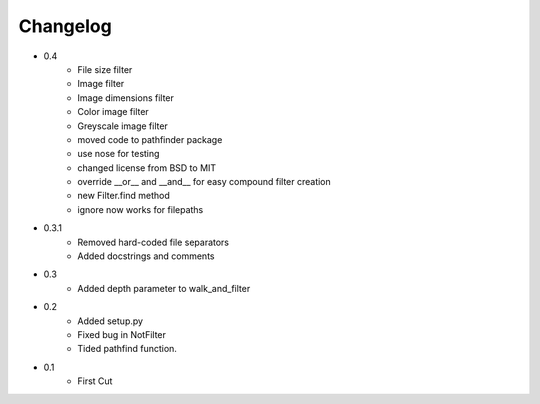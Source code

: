 =========
Changelog
=========

* 0.4
   * File size filter
   * Image filter
   * Image dimensions filter
   * Color image filter
   * Greyscale image filter
   * moved code to pathfinder package
   * use nose for testing
   * changed license from BSD to MIT
   * override __or__ and __and__ for easy compound filter creation
   * new Filter.find method
   * ignore now works for filepaths
* 0.3.1 
   * Removed hard-coded file separators
   * Added docstrings and comments
* 0.3
   * Added depth parameter to walk_and_filter
* 0.2
   * Added setup.py
   * Fixed bug in NotFilter
   * Tided pathfind function.
* 0.1 
   * First Cut